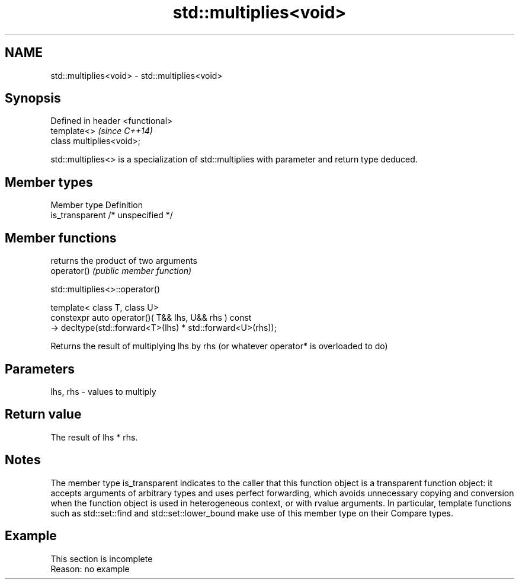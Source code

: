 .TH std::multiplies<void> 3 "2020.03.24" "http://cppreference.com" "C++ Standard Libary"
.SH NAME
std::multiplies<void> \- std::multiplies<void>

.SH Synopsis

  Defined in header <functional>
  template<>                      \fI(since C++14)\fP
  class multiplies<void>;

  std::multiplies<> is a specialization of std::multiplies with parameter and return type deduced.

.SH Member types


  Member type    Definition
  is_transparent /* unspecified */


.SH Member functions


             returns the product of two arguments
  operator() \fI(public member function)\fP


   std::multiplies<>::operator()


  template< class T, class U>
  constexpr auto operator()( T&& lhs, U&& rhs ) const
  -> decltype(std::forward<T>(lhs) * std::forward<U>(rhs));

  Returns the result of multiplying lhs by rhs (or whatever operator* is overloaded to do)

.SH Parameters


  lhs, rhs - values to multiply


.SH Return value

  The result of lhs * rhs.

.SH Notes

  The member type is_transparent indicates to the caller that this function object is a transparent function object: it accepts arguments of arbitrary types and uses perfect forwarding, which avoids unnecessary copying and conversion when the function object is used in heterogeneous context, or with rvalue arguments. In particular, template functions such as std::set::find and std::set::lower_bound make use of this member type on their Compare types.

.SH Example


   This section is incomplete
   Reason: no example




